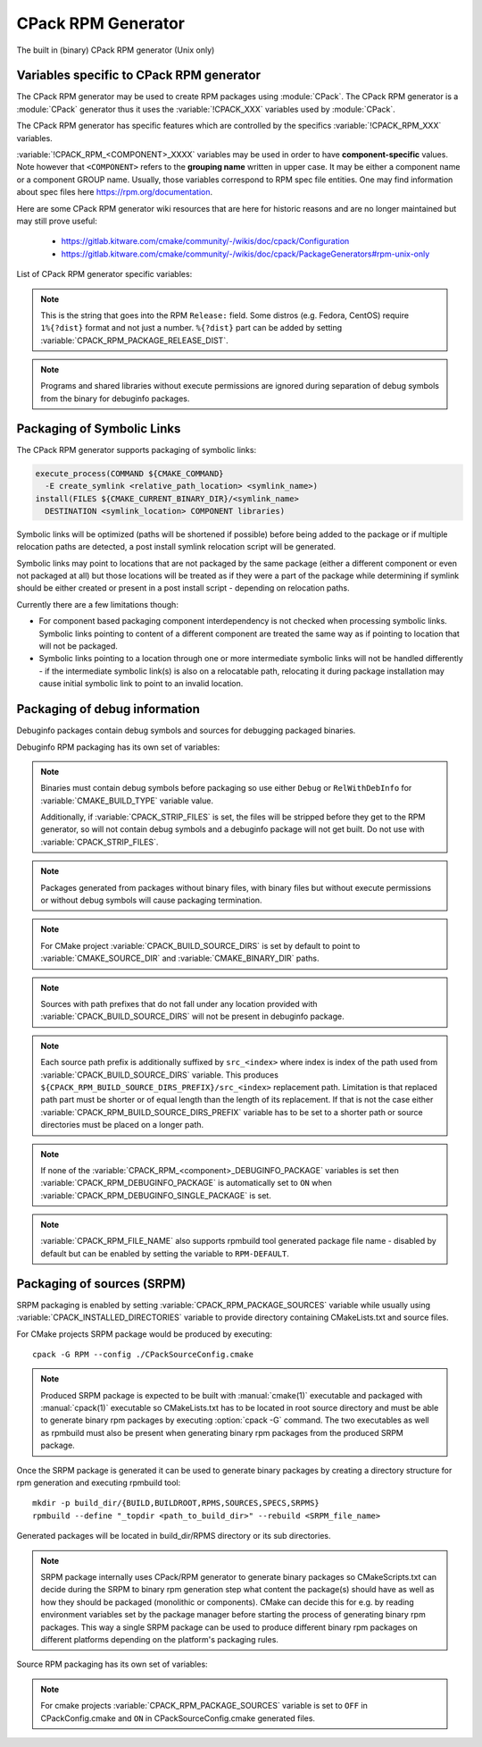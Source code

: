 CPack RPM Generator
-------------------

The built in (binary) CPack RPM generator (Unix only)

Variables specific to CPack RPM generator
^^^^^^^^^^^^^^^^^^^^^^^^^^^^^^^^^^^^^^^^^

The CPack RPM generator may be used to create RPM packages using :module:`CPack`.
The CPack RPM generator is a :module:`CPack` generator thus it uses the
:variable:`!CPACK_XXX` variables used by :module:`CPack`.

The CPack RPM generator has specific features which are controlled by the specifics
:variable:`!CPACK_RPM_XXX` variables.

:variable:`!CPACK_RPM_<COMPONENT>_XXXX` variables may be used in order to have
**component-specific** values.  Note however that ``<COMPONENT>`` refers to the
**grouping name** written in upper case. It may be either a component name or
a component GROUP name. Usually, those variables correspond to RPM spec file
entities. One may find information about spec files here
https://rpm.org/documentation.

.. versionchanged:: 3.6

 ``<COMPONENT>`` part of variables is preferred to be in upper case (e.g. if
 component is named ``foo`` then use :variable:`!CPACK_RPM_FOO_XXXX` variable
 name format) as is with other :variable:`!CPACK_<COMPONENT>_XXXX` variables.
 For the purposes of back compatibility (CMake/CPack version 3.5 and lower)
 support for same cased component (e.g. ``fOo`` would be used as
 :variable:`!CPACK_RPM_fOo_XXXX`) is still supported for variables defined in
 older versions of CMake/CPack but is not guaranteed for variables that
 will be added in the future. For the sake of back compatibility same cased
 component variables also override upper cased versions where both are
 present.

Here are some CPack RPM generator wiki resources that are here for historic
reasons and are no longer maintained but may still prove useful:

 - https://gitlab.kitware.com/cmake/community/-/wikis/doc/cpack/Configuration
 - https://gitlab.kitware.com/cmake/community/-/wikis/doc/cpack/PackageGenerators#rpm-unix-only

List of CPack RPM generator specific variables:

.. variable:: CPACK_RPM_COMPONENT_INSTALL

 Enable component packaging for CPack RPM generator

 :Mandatory: No
 :Default: ``OFF``

 If enabled (``ON``) multiple packages are generated. By default
 a single package containing files of all components is generated.

.. variable:: CPACK_RPM_PACKAGE_SUMMARY
              CPACK_RPM_<component>_PACKAGE_SUMMARY

 The RPM package summary.

 :Mandatory: Yes
 :Default: :variable:`CPACK_PACKAGE_DESCRIPTION_SUMMARY`

 .. versionadded:: 3.2
  Per-component :variable:`!CPACK_RPM_<component>_PACKAGE_SUMMARY` variables.

.. variable:: CPACK_RPM_PACKAGE_NAME
              CPACK_RPM_<component>_PACKAGE_NAME

 The RPM package name.

 :Mandatory: Yes
 :Default: :variable:`CPACK_PACKAGE_NAME`

 .. versionadded:: 3.5
  Per-component :variable:`!CPACK_RPM_<component>_PACKAGE_NAME` variables.

.. variable:: CPACK_RPM_FILE_NAME
              CPACK_RPM_<component>_FILE_NAME

 .. versionadded:: 3.6

 Package file name.

 :Mandatory: Yes
 :Default: ``<CPACK_PACKAGE_FILE_NAME>[-<component>].rpm`` with spaces
               replaced by '-'

 This may be set to:

 ``RPM-DEFAULT``
    Tell ``rpmbuild`` to automatically generate the package file name.

 ``<file-name>[.rpm]``
   Use the given file name.

   .. versionchanged:: 3.29

     The ``.rpm`` suffix will be automatically added if missing.
     Previously the suffix was required.

 .. note::

   By using user provided spec file, rpm macro extensions such as for
   generating ``debuginfo`` packages or by simply using multiple components more
   than one rpm file may be generated, either from a single spec file or from
   multiple spec files (each component execution produces its own spec file).
   In such cases duplicate file names may occur as a result of this variable
   setting or spec file content structure. Duplicate files get overwritten
   and it is up to the packager to set the variables in a manner that will
   prevent such errors.

.. variable:: CPACK_RPM_MAIN_COMPONENT

 .. versionadded:: 3.8

 Main component that is packaged without component suffix.

 :Mandatory: No
 :Default:

 This variable can be set to any component or group name so that component or
 group rpm package is generated without component suffix in filename and
 package name.

.. variable:: CPACK_RPM_PACKAGE_EPOCH

 .. versionadded:: 3.10

 The RPM package epoch

 :Mandatory: No
 :Default:

 Optional number that should be incremented when changing versioning schemas
 or fixing mistakes in the version numbers of older packages.

.. variable:: CPACK_RPM_PACKAGE_VERSION

 The RPM package version.

 :Mandatory: Yes
 :Default: :variable:`CPACK_PACKAGE_VERSION`

.. variable:: CPACK_RPM_PACKAGE_ARCHITECTURE
              CPACK_RPM_<component>_PACKAGE_ARCHITECTURE

 The RPM package architecture.

 :Mandatory: Yes
 :Default: Native architecture output by ``uname -m``

 This may be set to ``noarch`` if you know you are building a ``noarch`` package.

 .. versionadded:: 3.3
  Per-component :variable:`!CPACK_RPM_<component>_PACKAGE_ARCHITECTURE` variables.

.. variable:: CPACK_RPM_PACKAGE_RELEASE

 The RPM package release.

 :Mandatory: Yes
 :Default: 1

 This is the numbering of the RPM package itself, i.e. the version of the
 packaging and not the version of the content (see
 :variable:`CPACK_RPM_PACKAGE_VERSION`). One may change the default value if
 the previous packaging was buggy and/or you want to put here a fancy Linux
 distro specific numbering.

.. note::

 This is the string that goes into the RPM ``Release:`` field. Some distros
 (e.g. Fedora, CentOS) require ``1%{?dist}`` format and not just a number.
 ``%{?dist}`` part can be added by setting :variable:`CPACK_RPM_PACKAGE_RELEASE_DIST`.

.. variable:: CPACK_RPM_PACKAGE_RELEASE_DIST

 .. versionadded:: 3.6

 The dist tag that is added  RPM ``Release:`` field.

 :Mandatory: No
 :Default: ``OFF``

 This is the reported ``%{dist}`` tag from the current distribution or empty
 ``%{dist}`` if RPM macro is not set. If this variable is set then RPM
 ``Release:`` field value is set to ``${CPACK_RPM_PACKAGE_RELEASE}%{?dist}``.

.. variable:: CPACK_RPM_PACKAGE_LICENSE

 The RPM package license policy.

 :Mandatory: Yes
 :Default: "unknown"

.. variable:: CPACK_RPM_PACKAGE_GROUP
              CPACK_RPM_<component>_PACKAGE_GROUP

 The RPM package group.

 :Mandatory: Yes
 :Default: "unknown"

 .. versionadded:: 3.5
  Per-component :variable:`!CPACK_RPM_<component>_PACKAGE_GROUP` variables.

.. variable:: CPACK_RPM_PACKAGE_VENDOR

 The RPM package vendor.

 :Mandatory: Yes
 :Default: CPACK_PACKAGE_VENDOR if set or "unknown"

.. variable:: CPACK_RPM_PACKAGE_URL
              CPACK_RPM_<component>_PACKAGE_URL

 The projects URL.

 :Mandatory: No
 :Default: :variable:`CMAKE_PROJECT_HOMEPAGE_URL`

 .. versionadded:: 3.12
  The :variable:`!CMAKE_PROJECT_HOMEPAGE_URL` variable.

.. variable:: CPACK_RPM_PACKAGE_DESCRIPTION
              CPACK_RPM_<component>_PACKAGE_DESCRIPTION

 RPM package description.

 :Mandatory: Yes
 :Default:

   - :variable:`CPACK_COMPONENT_<compName>_DESCRIPTION`
     (component based installers only) if set,
   - :variable:`CPACK_PACKAGE_DESCRIPTION_FILE`
     if set, or
   - ``no package description available``

 .. versionadded:: 3.2
  Per-component :variable:`!CPACK_RPM_<component>_PACKAGE_DESCRIPTION` variables.

.. variable:: CPACK_RPM_COMPRESSION_TYPE

 RPM compression type.

 :Mandatory: No
 :Default: (system default)

 May be used to override RPM compression type to be used to build the
 RPM. For example some Linux distributions default to ``xz`` or ``zstd``.
 Using this, one can specify a specific compression type to be used.

 Possible values are:

  ``lzma``
    Lempel–Ziv–Markov chain algorithm

  ``xz``
    XZ Utils compression

  ``bzip2``
    bzip2 Burrows–Wheeler algorithm

  ``gzip``
    GNU Gzip compression

  ``zstd``
    .. versionadded:: 3.31

    Zstandard compression

.. variable:: CPACK_RPM_PACKAGE_AUTOREQ
              CPACK_RPM_<component>_PACKAGE_AUTOREQ

 RPM spec autoreq field.

 :Mandatory: No
 :Default:

 May be used to enable (``1``, ``yes``) or disable (``0``, ``no``) automatic
 shared libraries dependency detection. Dependencies are added to requires list.

 .. note::

   By default automatic dependency detection is enabled by rpm generator.

.. variable:: CPACK_RPM_PACKAGE_AUTOPROV
              CPACK_RPM_<component>_PACKAGE_AUTOPROV

 RPM spec autoprov field.

 :Mandatory: No
 :Default:

 May be used to enable (``1``, ``yes``) or disable (``0``, ``no``)
 automatic listing of shared libraries that are provided by the package.
 Shared libraries are added to provides list.

 .. note::

   By default automatic provides detection is enabled by rpm generator.

.. variable:: CPACK_RPM_PACKAGE_AUTOREQPROV
              CPACK_RPM_<component>_PACKAGE_AUTOREQPROV

 RPM spec autoreqprov field.

 :Mandatory: No
 :Default:

 Variable enables/disables autoreq and autoprov at the same time.
 See :variable:`CPACK_RPM_PACKAGE_AUTOREQ` and
 :variable:`CPACK_RPM_PACKAGE_AUTOPROV` for more details.

 .. note::

   By default automatic detection feature is enabled by rpm.

.. variable:: CPACK_RPM_PACKAGE_REQUIRES
              CPACK_RPM_<component>_PACKAGE_REQUIRES

 RPM spec requires field.

 :Mandatory: No
 :Default:

 May be used to set RPM dependencies (requires). Note that you must enclose
 the complete requires string between quotes, for example:

 .. code-block:: cmake

  set(CPACK_RPM_PACKAGE_REQUIRES "python >= 2.5.0, cmake >= 2.8")

 The required package list of an RPM file could be printed with::

  rpm -qp --requires file.rpm

.. variable:: CPACK_RPM_PACKAGE_CONFLICTS
              CPACK_RPM_<component>_PACKAGE_CONFLICTS

 RPM spec conflicts field.

 :Mandatory: No
 :Default:

 May be used to set negative RPM dependencies (conflicts). Note that you must
 enclose the complete requires string between quotes, for example:

 .. code-block:: cmake

  set(CPACK_RPM_PACKAGE_CONFLICTS "libxml2")

 The conflicting package list of an RPM file could be printed with::

  rpm -qp --conflicts file.rpm

.. variable:: CPACK_RPM_PACKAGE_REQUIRES_PRE
              CPACK_RPM_<component>_PACKAGE_REQUIRES_PRE

 .. versionadded:: 3.2

 RPM spec requires(pre) field.

 :Mandatory: No
 :Default:

 May be used to set RPM preinstall dependencies (requires(pre)). Note that
 you must enclose the complete requires string between quotes, for example:

 .. code-block:: cmake

  set(CPACK_RPM_PACKAGE_REQUIRES_PRE "shadow-utils, initscripts")

.. variable:: CPACK_RPM_PACKAGE_REQUIRES_POST
              CPACK_RPM_<component>_PACKAGE_REQUIRES_POST

 .. versionadded:: 3.2

 RPM spec requires(post) field.

 :Mandatory: No
 :Default:

 May be used to set RPM postinstall dependencies (requires(post)). Note that
 you must enclose the complete requires string between quotes, for example:

 .. code-block:: cmake

  set(CPACK_RPM_PACKAGE_REQUIRES_POST "shadow-utils, initscripts")

.. variable:: CPACK_RPM_PACKAGE_REQUIRES_POSTUN
              CPACK_RPM_<component>_PACKAGE_REQUIRES_POSTUN

 .. versionadded:: 3.2

 RPM spec requires(postun) field.

 :Mandatory: No
 :Default:

 May be used to set RPM postuninstall dependencies (requires(postun)). Note
 that you must enclose the complete requires string between quotes, for
 example:

 .. code-block:: cmake

  set(CPACK_RPM_PACKAGE_REQUIRES_POSTUN "shadow-utils, initscripts")

.. variable:: CPACK_RPM_PACKAGE_REQUIRES_PREUN
              CPACK_RPM_<component>_PACKAGE_REQUIRES_PREUN

 .. versionadded:: 3.2

 RPM spec requires(preun) field.

 :Mandatory: No
 :Default:

 May be used to set RPM preuninstall dependencies (requires(preun)). Note that
 you must enclose the complete requires string between quotes, for example:

 .. code-block:: cmake

  set(CPACK_RPM_PACKAGE_REQUIRES_PREUN "shadow-utils, initscripts")

.. variable:: CPACK_RPM_PACKAGE_SUGGESTS
              CPACK_RPM_<component>_PACKAGE_SUGGESTS

 RPM spec suggest field.

 :Mandatory: No
 :Default:

 May be used to set weak RPM dependencies (suggests). If ``rpmbuild`` doesn't
 support the ``Suggests`` tag, CPack will emit a warning and ignore this
 variable. Note that you must enclose the complete requires string between
 quotes.

.. variable:: CPACK_RPM_PACKAGE_PROVIDES
              CPACK_RPM_<component>_PACKAGE_PROVIDES

 RPM spec provides field.

 :Mandatory: No
 :Default:

 May be used to set RPM dependencies (provides). The provided package list
 of an RPM file could be printed with::

  rpm -qp --provides file.rpm

.. variable:: CPACK_RPM_PACKAGE_OBSOLETES
              CPACK_RPM_<component>_PACKAGE_OBSOLETES

 RPM spec obsoletes field.

 :Mandatory: No
 :Default:

 May be used to set RPM packages that are obsoleted by this one.

.. variable:: CPACK_RPM_PACKAGE_RELOCATABLE

 build a relocatable RPM.

 :Mandatory: No
 :Default: CPACK_PACKAGE_RELOCATABLE

 If this variable is set to TRUE or ON, the CPack RPM generator will try
 to build a relocatable RPM package. A relocatable RPM may
 be installed using::

  rpm --prefix or --relocate

 in order to install it at an alternate place see rpm(8). Note that
 currently this may fail if :variable:`CPACK_SET_DESTDIR` is set to ``ON``. If
 :variable:`CPACK_SET_DESTDIR` is set then you will get a warning message but
 if there is file installed with absolute path you'll get unexpected behavior.

.. variable:: CPACK_RPM_SPEC_INSTALL_POST

 .. deprecated:: 2.8.12 Use :variable:`CPACK_RPM_SPEC_MORE_DEFINE` instead.

 :Mandatory: No
 :Default:

 May be used to override the ``__spec_install_post`` section within the
 generated spec file.  This affects the install step during package creation,
 not during package installation.  For adding operations to be performed
 during package installation, use
 :variable:`CPACK_RPM_POST_INSTALL_SCRIPT_FILE` instead.

.. variable:: CPACK_RPM_SPEC_MORE_DEFINE

 RPM extended spec definitions lines.

 :Mandatory: No
 :Default:

 May be used to add any ``%define`` lines to the generated spec file.  An
 example of its use is to prevent stripping of executables (but note that
 this may also disable other default post install processing):

 .. code-block:: cmake

   set(CPACK_RPM_SPEC_MORE_DEFINE "%define __spec_install_post /bin/true")

.. variable:: CPACK_RPM_PACKAGE_DEBUG

 Toggle CPack RPM generator debug output.

 :Mandatory: No
 :Default:

 May be set when invoking cpack in order to trace debug information
 during CPack RPM run. For example you may launch CPack like this::

  cpack -D CPACK_RPM_PACKAGE_DEBUG=1 -G RPM

.. variable:: CPACK_RPM_USER_BINARY_SPECFILE
              CPACK_RPM_<componentName>_USER_BINARY_SPECFILE

 A user provided spec file.

 :Mandatory: No
 :Default:

 May be set by the user in order to specify a USER binary spec file
 to be used by the CPack RPM generator instead of generating the file.
 The specified file will be processed by configure_file( @ONLY).

.. variable:: CPACK_RPM_GENERATE_USER_BINARY_SPECFILE_TEMPLATE

 Spec file template.

 :Mandatory: No
 :Default:

 If set CPack will generate a template for USER specified binary
 spec file and stop with an error. For example launch CPack like this::

  cpack -D CPACK_RPM_GENERATE_USER_BINARY_SPECFILE_TEMPLATE=1 -G RPM

 The user may then use this file in order to hand-craft is own
 binary spec file which may be used with
 :variable:`CPACK_RPM_USER_BINARY_SPECFILE`.

.. variable:: CPACK_RPM_PRE_INSTALL_SCRIPT_FILE
              CPACK_RPM_PRE_UNINSTALL_SCRIPT_FILE
              CPACK_RPM_PRE_TRANS_SCRIPT_FILE

 Path to file containing pre install/uninstall/transaction script.

 :Mandatory: No
 :Default:

 May be used to embed a pre installation/uninstallation/transaction script in the spec file.
 The referred script file (or both) will be read and directly
 put after the ``%pre`` or ``%preun`` section
 If :variable:`CPACK_RPM_COMPONENT_INSTALL` is set to ON the install/uninstall/transaction
 script for each component can be overridden with
 :variable:`!CPACK_RPM_<COMPONENT>_PRE_INSTALL_SCRIPT_FILE`,
 :variable:`!CPACK_RPM_<COMPONENT>_PRE_UNINSTALL_SCRIPT_FILE`, and
 :variable:`!CPACK_RPM_<COMPONENT>_PRE_TRANS_SCRIPT_FILE`
 One may verify which scriptlet has been included with::

  rpm -qp --scripts  package.rpm

 .. versionadded:: 3.18
  The :variable:`!CPACK_RPM_PRE_TRANS_SCRIPT_FILE` variable.

.. variable:: CPACK_RPM_POST_INSTALL_SCRIPT_FILE
              CPACK_RPM_POST_UNINSTALL_SCRIPT_FILE
              CPACK_RPM_POST_TRANS_SCRIPT_FILE

 Path to file containing post install/uninstall/transaction script.

 :Mandatory: No
 :Default:

 May be used to embed a post installation/uninstallation/transaction script in the spec file.
 The referred script file (or both) will be read and directly
 put after the ``%post`` or ``%postun`` section.
 If :variable:`CPACK_RPM_COMPONENT_INSTALL` is set to ON the install/uninstall/transaction
 script for each component can be overridden with
 :variable:`!CPACK_RPM_<COMPONENT>_POST_INSTALL_SCRIPT_FILE`,
 :variable:`!CPACK_RPM_<COMPONENT>_POST_UNINSTALL_SCRIPT_FILE`, and
 :variable:`!CPACK_RPM_<COMPONENT>_POST_TRANS_SCRIPT_FILE`
 One may verify which scriptlet has been included with::

  rpm -qp --scripts  package.rpm

 .. versionadded:: 3.18
  The :variable:`!CPACK_RPM_POST_TRANS_SCRIPT_FILE` variable.

.. variable:: CPACK_RPM_USER_FILELIST
              CPACK_RPM_<COMPONENT>_USER_FILELIST

 :Mandatory: No
 :Default:

 May be used to explicitly specify ``%(<directive>)`` file line
 in the spec file. Like ``%config(noreplace)`` or any other directive
 that be found in the ``%files`` section. Since
 the CPack RPM generator is generating the list of files (and directories) the
 user specified files of the :variable:`!CPACK_RPM_<COMPONENT>_USER_FILELIST` list will
 be removed from the generated list. If referring to directories do
 not add a trailing slash.

 .. versionadded:: 3.8
  You can have multiple directives per line, as in
  ``%attr(600,root,root) %config(noreplace)``.

.. variable:: CPACK_RPM_CHANGELOG_FILE

 RPM changelog file.

 :Mandatory: No
 :Default:

 May be used to embed a changelog in the spec file.
 The referred file will be read and directly put after the ``%changelog``
 section.

.. variable:: CPACK_RPM_EXCLUDE_FROM_AUTO_FILELIST

 list of path to be excluded.

 :Mandatory: No
 :Default:
  The following paths are excluded by default:
    - ``/etc``
    - ``/etc/init.d``
    - ``/usr``
    - ``/usr/bin``
    - ``/usr/include``
    - ``/usr/lib``
    - ``/usr/libx32``
    - ``/usr/lib64``
    - ``/usr/share``
    - ``/usr/share/aclocal``
    - ``/usr/share/doc``

 May be used to exclude path (directories or files) from the auto-generated
 list of paths discovered by CPack RPM. The default value contains a
 reasonable set of values if the variable is not defined by the user. If the
 variable is defined by the user then the CPack RPM generator will NOT any of
 the default path. If you want to add some path to the default list then you
 can use :variable:`CPACK_RPM_EXCLUDE_FROM_AUTO_FILELIST_ADDITION` variable.

 .. versionadded:: 3.10
  Added ``/usr/share/aclocal`` to the default list of excludes.

.. variable:: CPACK_RPM_EXCLUDE_FROM_AUTO_FILELIST_ADDITION

 additional list of path to be excluded.

 :Mandatory: No
 :Default:

 May be used to add more exclude path (directories or files) from the initial
 default list of excluded paths. See
 :variable:`CPACK_RPM_EXCLUDE_FROM_AUTO_FILELIST`.

.. variable:: CPACK_RPM_RELOCATION_PATHS

 .. versionadded:: 3.2

 Packages relocation paths list.

 :Mandatory: No
 :Default:

 May be used to specify more than one relocation path per relocatable RPM.
 Variable contains a list of relocation paths that if relative are prefixed
 by the value of :variable:`CPACK_RPM_<COMPONENT>_PACKAGE_PREFIX` or by the
 value of :variable:`CPACK_PACKAGING_INSTALL_PREFIX` if the component version
 is not provided.
 Variable is not component based as its content can be used to set a different
 path prefix for e.g. binary dir and documentation dir at the same time.
 Only prefixes that are required by a certain component are added to that
 component - component must contain at least one file/directory/symbolic link
 with :variable:`CPACK_RPM_RELOCATION_PATHS` prefix for a certain relocation
 path to be added. Package will not contain any relocation paths if there are
 no files/directories/symbolic links on any of the provided prefix locations.
 Packages that either do not contain any relocation paths or contain
 files/directories/symbolic links that are outside relocation paths print
 out an :command:`AUTHOR_WARNING <message>` that RPM will be partially relocatable.

.. variable:: CPACK_RPM_<COMPONENT>_PACKAGE_PREFIX

 .. versionadded:: 3.2

 Per component relocation path install prefix.

 :Mandatory: No
 :Default: :variable:`CPACK_PACKAGING_INSTALL_PREFIX`

 May be used to set per component :variable:`CPACK_PACKAGING_INSTALL_PREFIX`
 for relocatable RPM packages.

.. variable:: CPACK_RPM_NO_INSTALL_PREFIX_RELOCATION
              CPACK_RPM_NO_<COMPONENT>_INSTALL_PREFIX_RELOCATION

 .. versionadded:: 3.3

 Removal of default install prefix from relocation paths list.

 :Mandatory: No
 :Default: :variable:`CPACK_PACKAGING_INSTALL_PREFIX` or
    :variable:`CPACK_RPM_<COMPONENT>_PACKAGE_PREFIX`
    are treated as one of relocation paths

 May be used to remove :variable:`CPACK_PACKAGING_INSTALL_PREFIX` and
 :variable:`CPACK_RPM_<COMPONENT>_PACKAGE_PREFIX`
 from relocatable RPM prefix paths.

.. variable:: CPACK_RPM_ADDITIONAL_MAN_DIRS

 .. versionadded:: 3.3

 :Mandatory: No
 :Default:
  Regular expressions that are added by default were taken from ``brp-compress`` RPM macro:
    - ``/usr/man/man.*``
    - ``/usr/man/.*/man.*``
    - ``/usr/info.*``
    - ``/usr/share/man/man.*``
    - ``/usr/share/man/.*/man.*``
    - ``/usr/share/info.*``
    - ``/usr/kerberos/man.*``
    - ``/usr/X11R6/man/man.*``
    - ``/usr/lib/perl5/man/man.*``
    - ``/usr/share/doc/.*/man/man.*``
    - ``/usr/lib/.*/man/man.*``

 May be used to set additional man dirs that could potentially be compressed
 by brp-compress RPM macro. Variable content must be a list of regular
 expressions that point to directories containing man files or to man files
 directly. Note that in order to compress man pages a path must also be
 present in brp-compress RPM script and that brp-compress script must be
 added to RPM configuration by the operating system.

.. variable:: CPACK_RPM_DEFAULT_USER
              CPACK_RPM_<compName>_DEFAULT_USER

 .. versionadded:: 3.6

 default user ownership of RPM content

 :Mandatory: No
 :Default: ``root``

 Value should be user name and not UID.
 Note that ``<compName>`` must be in upper-case.

.. variable:: CPACK_RPM_DEFAULT_GROUP
              CPACK_RPM_<compName>_DEFAULT_GROUP

 .. versionadded:: 3.6

 default group ownership of RPM content

 :Mandatory: No
 :Default: root

 Value should be group name and not GID.
 Note that ``<compName>`` must be in upper-case.

.. variable:: CPACK_RPM_DEFAULT_FILE_PERMISSIONS
              CPACK_RPM_<compName>_DEFAULT_FILE_PERMISSIONS

 .. versionadded:: 3.6

 default permissions used for packaged files

 :Mandatory: No
 :Default: (system default)

 Accepted values are lists with PERMISSIONS. Valid permissions
 are:

 - ``OWNER_READ``
 - ``OWNER_WRITE``
 - ``OWNER_EXECUTE``
 - ``GROUP_READ``
 - ``GROUP_WRITE``
 - ``GROUP_EXECUTE``
 - ``WORLD_READ``
 - ``WORLD_WRITE``
 - ``WORLD_EXECUTE``

 Note that ``<compName>`` must be in upper-case.

.. variable:: CPACK_RPM_DEFAULT_DIR_PERMISSIONS
              CPACK_RPM_<compName>_DEFAULT_DIR_PERMISSIONS

 .. versionadded:: 3.6

 default permissions used for packaged directories

 :Mandatory: No
 :Default: (system default)

 Accepted values are lists with PERMISSIONS. Valid permissions
 are the same as for :variable:`CPACK_RPM_DEFAULT_FILE_PERMISSIONS`.
 Note that ``<compName>`` must be in upper-case.

.. variable:: CPACK_RPM_INSTALL_WITH_EXEC

 .. versionadded:: 3.11

 force execute permissions on programs and shared libraries

 :Mandatory: No
 :Default: (system default)

 Force set owner, group and world execute permissions on programs and shared
 libraries. This can be used for creating valid rpm packages on systems such
 as Debian where shared libraries do not have execute permissions set.

.. note::

 Programs and shared libraries without execute permissions are ignored during
 separation of debug symbols from the binary for debuginfo packages.

Packaging of Symbolic Links
^^^^^^^^^^^^^^^^^^^^^^^^^^^

.. versionadded:: 3.3

The CPack RPM generator supports packaging of symbolic links:

.. code-block:: cmake

  execute_process(COMMAND ${CMAKE_COMMAND}
    -E create_symlink <relative_path_location> <symlink_name>)
  install(FILES ${CMAKE_CURRENT_BINARY_DIR}/<symlink_name>
    DESTINATION <symlink_location> COMPONENT libraries)

Symbolic links will be optimized (paths will be shortened if possible)
before being added to the package or if multiple relocation paths are
detected, a post install symlink relocation script will be generated.

Symbolic links may point to locations that are not packaged by the same
package (either a different component or even not packaged at all) but
those locations will be treated as if they were a part of the package
while determining if symlink should be either created or present in a
post install script - depending on relocation paths.

.. versionchanged:: 3.6
 Symbolic links that point to locations outside packaging path produce a
 warning and are treated as non relocatable permanent symbolic links.
 Previous versions of CMake produced an error in this case.

Currently there are a few limitations though:

* For component based packaging component interdependency is not checked
  when processing symbolic links. Symbolic links pointing to content of
  a different component are treated the same way as if pointing to location
  that will not be packaged.

* Symbolic links pointing to a location through one or more intermediate
  symbolic links will not be handled differently - if the intermediate
  symbolic link(s) is also on a relocatable path, relocating it during
  package installation may cause initial symbolic link to point to an
  invalid location.

Packaging of debug information
^^^^^^^^^^^^^^^^^^^^^^^^^^^^^^

.. versionadded:: 3.7

Debuginfo packages contain debug symbols and sources for debugging packaged
binaries.

Debuginfo RPM packaging has its own set of variables:

.. variable:: CPACK_RPM_DEBUGINFO_PACKAGE
              CPACK_RPM_<component>_DEBUGINFO_PACKAGE

 Enable generation of debuginfo RPM package(s).

 :Mandatory: No
 :Default: ``OFF``

.. note::

 Binaries must contain debug symbols before packaging so use either ``Debug``
 or ``RelWithDebInfo`` for :variable:`CMAKE_BUILD_TYPE` variable value.

 Additionally, if :variable:`CPACK_STRIP_FILES` is set, the files will be stripped before
 they get to the RPM generator, so will not contain debug symbols and
 a debuginfo package will not get built. Do not use with :variable:`CPACK_STRIP_FILES`.

.. note::

 Packages generated from packages without binary files, with binary files but
 without execute permissions or without debug symbols will cause packaging
 termination.

.. variable:: CPACK_BUILD_SOURCE_DIRS

 Provides locations of root directories of source files from which binaries
 were built.

 :Mandatory: Yes if :variable:`CPACK_RPM_DEBUGINFO_PACKAGE` is set
 :Default:

.. note::

 For CMake project :variable:`CPACK_BUILD_SOURCE_DIRS` is set by default to
 point to :variable:`CMAKE_SOURCE_DIR` and :variable:`CMAKE_BINARY_DIR` paths.

.. note::

 Sources with path prefixes that do not fall under any location provided with
 :variable:`CPACK_BUILD_SOURCE_DIRS` will not be present in debuginfo package.

.. variable:: CPACK_RPM_BUILD_SOURCE_DIRS_PREFIX
              CPACK_RPM_<component>_BUILD_SOURCE_DIRS_PREFIX

 Prefix of location where sources will be placed during package installation.

 :Mandatory: Yes if :variable:`CPACK_RPM_DEBUGINFO_PACKAGE` is set
 :Default: ``/usr/src/debug/${CPACK_PACKAGE_FILE_NAME}`` and
    for component packaging ``/usr/src/debug/${CPACK_PACKAGE_FILE_NAME}-<component>``

.. note::

 Each source path prefix is additionally suffixed by ``src_<index>`` where
 index is index of the path used from :variable:`CPACK_BUILD_SOURCE_DIRS`
 variable. This produces ``${CPACK_RPM_BUILD_SOURCE_DIRS_PREFIX}/src_<index>``
 replacement path.
 Limitation is that replaced path part must be shorter or of equal
 length than the length of its replacement. If that is not the case either
 :variable:`CPACK_RPM_BUILD_SOURCE_DIRS_PREFIX` variable has to be set to
 a shorter path or source directories must be placed on a longer path.

.. variable:: CPACK_RPM_DEBUGINFO_EXCLUDE_DIRS

 Directories containing sources that should be excluded from debuginfo packages.

 :Mandatory: No
 :Default:
  The following paths are excluded by default:
    - ``/usr``
    - ``/usr/src``
    - ``/usr/src/debug``

 Listed paths are owned by other RPM packages and should therefore not be
 deleted on debuginfo package uninstallation.

.. variable:: CPACK_RPM_DEBUGINFO_EXCLUDE_DIRS_ADDITION

 Paths that should be appended to :variable:`CPACK_RPM_DEBUGINFO_EXCLUDE_DIRS`
 for exclusion.

 :Mandatory: No
 :Default:

.. variable:: CPACK_RPM_DEBUGINFO_SINGLE_PACKAGE

 .. versionadded:: 3.8

 Create a single debuginfo package even if components packaging is set.

 :Mandatory: No
 :Default: ``OFF``

 When this variable is enabled it produces a single debuginfo package even if
 component packaging is enabled.

 When using this feature in combination with components packaging and there is
 more than one component this variable requires :variable:`CPACK_RPM_MAIN_COMPONENT`
 to be set.

.. note::

 If none of the :variable:`CPACK_RPM_<component>_DEBUGINFO_PACKAGE` variables
 is set then :variable:`CPACK_RPM_DEBUGINFO_PACKAGE` is automatically set to
 ``ON`` when :variable:`CPACK_RPM_DEBUGINFO_SINGLE_PACKAGE` is set.

.. variable:: CPACK_RPM_DEBUGINFO_FILE_NAME
              CPACK_RPM_<component>_DEBUGINFO_FILE_NAME

 .. versionadded:: 3.9

 Debuginfo package file name.

 :Mandatory: No
 :Default: rpmbuild tool generated package file name

 Alternatively provided debuginfo package file name must end with ``.rpm``
 suffix and should differ from file names of other generated packages.

 Variable may contain ``@cpack_component@`` placeholder which will be
 replaced by component name if component packaging is enabled otherwise it
 deletes the placeholder.

 Setting the variable to ``RPM-DEFAULT`` may be used to explicitly set
 filename generation to default.

.. note::

 :variable:`CPACK_RPM_FILE_NAME` also supports rpmbuild tool generated package
 file name - disabled by default but can be enabled by setting the variable to
 ``RPM-DEFAULT``.

Packaging of sources (SRPM)
^^^^^^^^^^^^^^^^^^^^^^^^^^^

.. versionadded:: 3.7

SRPM packaging is enabled by setting :variable:`CPACK_RPM_PACKAGE_SOURCES`
variable while usually using :variable:`CPACK_INSTALLED_DIRECTORIES` variable
to provide directory containing CMakeLists.txt and source files.

For CMake projects SRPM package would be produced by executing::

  cpack -G RPM --config ./CPackSourceConfig.cmake

.. note::

 Produced SRPM package is expected to be built with :manual:`cmake(1)` executable
 and packaged with :manual:`cpack(1)` executable so CMakeLists.txt has to be
 located in root source directory and must be able to generate binary rpm
 packages by executing :option:`cpack -G` command. The two executables as well as
 rpmbuild must also be present when generating binary rpm packages from the
 produced SRPM package.

Once the SRPM package is generated it can be used to generate binary packages
by creating a directory structure for rpm generation and executing rpmbuild
tool::

  mkdir -p build_dir/{BUILD,BUILDROOT,RPMS,SOURCES,SPECS,SRPMS}
  rpmbuild --define "_topdir <path_to_build_dir>" --rebuild <SRPM_file_name>

Generated packages will be located in build_dir/RPMS directory or its sub
directories.

.. note::

 SRPM package internally uses CPack/RPM generator to generate binary packages
 so CMakeScripts.txt can decide during the SRPM to binary rpm generation step
 what content the package(s) should have as well as how they should be packaged
 (monolithic or components). CMake can decide this for e.g. by reading environment
 variables set by the package manager before starting the process of generating
 binary rpm packages. This way a single SRPM package can be used to produce
 different binary rpm packages on different platforms depending on the platform's
 packaging rules.

Source RPM packaging has its own set of variables:

.. variable:: CPACK_RPM_PACKAGE_SOURCES

 Should the content be packaged as a source rpm (default is binary rpm).

 :Mandatory: No
 :Default: ``OFF``

.. note::

 For cmake projects :variable:`CPACK_RPM_PACKAGE_SOURCES` variable is set
 to ``OFF`` in CPackConfig.cmake and ``ON`` in CPackSourceConfig.cmake
 generated files.

.. variable:: CPACK_RPM_SOURCE_PKG_BUILD_PARAMS

 Additional command-line parameters provided to :manual:`cmake(1)` executable.

 :Mandatory: No
 :Default:

.. variable:: CPACK_RPM_SOURCE_PKG_PACKAGING_INSTALL_PREFIX

 Packaging install prefix that would be provided in :variable:`CPACK_PACKAGING_INSTALL_PREFIX`
 variable for producing binary RPM packages.

 :Mandatory: Yes
 :Default: ``/``

.. variable:: CPACK_RPM_BUILDREQUIRES

 List of source rpm build dependencies.

 :Mandatory: No
 :Default:

 May be used to set source RPM build dependencies (BuildRequires). Note that
 you must enclose the complete build requirements string between quotes, for
 example:

 .. code-block:: cmake

  set(CPACK_RPM_BUILDREQUIRES "python >= 2.5.0, cmake >= 2.8")

.. variable:: CPACK_RPM_REQUIRES_EXCLUDE_FROM

 .. versionadded:: 3.22

 :Mandatory: No
 :Default:

 May be used to keep the dependency generator from scanning specific files
 or directories for dependencies.  Note that you can use a regular
 expression that matches all of the directories or files, for example:

 .. code-block:: cmake

  set(CPACK_RPM_REQUIRES_EXCLUDE_FROM "bin/libqsqloci.*\\.so.*")
